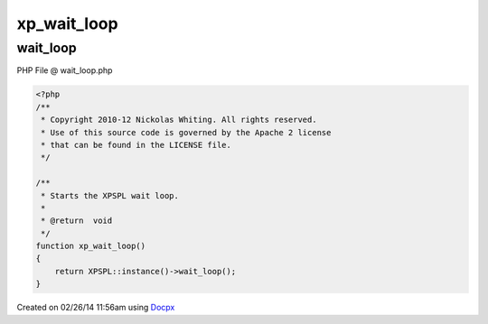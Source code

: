 .. wait_loop.php generated using docpx v1.0.0 on 02/26/14 11:56am


xp_wait_loop
************


.. function:: xp_wait_loop()


    Starts the XPSPL wait loop.

    :rtype: void 



wait_loop
=========
PHP File @ wait_loop.php

.. code-block:: php

	<?php
	/**
	 * Copyright 2010-12 Nickolas Whiting. All rights reserved.
	 * Use of this source code is governed by the Apache 2 license
	 * that can be found in the LICENSE file.
	 */
	
	/**
	 * Starts the XPSPL wait loop.
	 *
	 * @return  void
	 */
	function xp_wait_loop()
	{
	    return XPSPL::instance()->wait_loop();
	}

Created on 02/26/14 11:56am using `Docpx <http://github.com/prggmr/docpx>`_